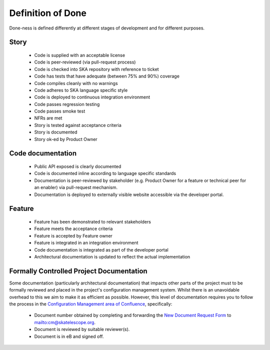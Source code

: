 Definition of Done
------------------

Done-ness is defined differently at different stages of development and for different purposes.

Story
=====

  * Code is supplied with an acceptable license
  * Code is peer-reviewed (via pull-request process)
  * Code is checked into SKA repository with reference to ticket
  * Code has tests that have adequate (between 75% and 90%) coverage
  * Code compiles cleanly with no warnings
  * Code adheres to SKA language specific style
  * Code is deployed to continuous integration environment
  * Code passes regression testing
  * Code passes smoke test
  * NFRs are met
  * Story is tested against acceptance criteria
  * Story is documented
  * Story ok-ed by Product Owner

Code documentation
==================

  * Public API exposed is clearly documented
  * Code is documented inline according to language specific standards
  * Documentation is peer-reviewed by stakeholder (e.g. Product Owner for a feature or technical peer for an enabler) via pull-request mechanism.
  * Documentation is deployed to externally visible website accessible via the developer portal.

Feature
=======

  * Feature has been demonstrated to relevant stakeholders
  * Feature meets the acceptance criteria
  * Feature is accepted by Feature owner
  * Feature is integrated in an integration environment
  * Code documentation is integrated as part of the developer portal
  * Architectural documentation is updated to reflect the actual implementation
  
Formally Controlled Project Documentation
=========================================

Some documentation (particularly architectural documentation) that impacts other parts of 
the project must to be formally reviewed and placed in the project's configuration management
system. Whilst there is an unavoidable overhead to this we aim to make it as efficient as 
possible. However, this level of documentation requires you to follow the process in the `Configuration Management area of Confluence <https://confluence.skatelescope.org/display/CMI/Document+Management>`_, specifically:

  * Document number obtained by completing and forwarding the `New Document Request Form <https://ska-aw.bentley.com/SKAProd/Search/QuickLink.aspx?n=SKA-TEL-SKO-0000511&t=3&d=Main%5ceB_PROD&sc=Global&i=view>`_ to mailto:cm@skatelescope.org.
  * Document is reviewed by suitable reviewer(s).
  * Document is in eB and signed off.
